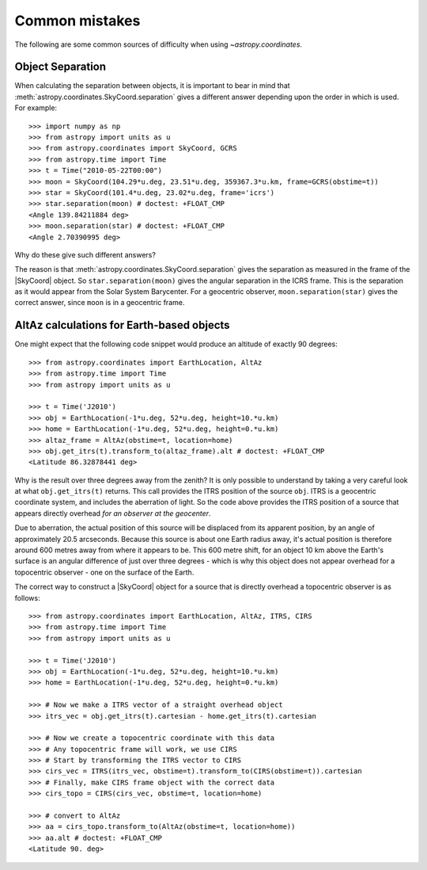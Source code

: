 .. _astropy-coordinates-common-errors:

Common mistakes
***************

The following are some common sources of difficulty when using `~astropy.coordinates`.

Object Separation
-----------------

When calculating the separation between objects, it is important to bear in mind that
:meth:`astropy.coordinates.SkyCoord.separation` gives a different answer depending
upon the order in which is used. For example::

    >>> import numpy as np
    >>> from astropy import units as u
    >>> from astropy.coordinates import SkyCoord, GCRS
    >>> from astropy.time import Time
    >>> t = Time("2010-05-22T00:00")
    >>> moon = SkyCoord(104.29*u.deg, 23.51*u.deg, 359367.3*u.km, frame=GCRS(obstime=t))
    >>> star = SkyCoord(101.4*u.deg, 23.02*u.deg, frame='icrs')
    >>> star.separation(moon) # doctest: +FLOAT_CMP
    <Angle 139.84211884 deg>
    >>> moon.separation(star) # doctest: +FLOAT_CMP
    <Angle 2.70390995 deg>

Why do these give such different answers?

The reason is that :meth:`astropy.coordinates.SkyCoord.separation` gives the separation as measured
in the frame of the |SkyCoord| object. So ``star.separation(moon)`` gives the angular separation
in the ICRS frame. This is the separation as it would appear from the Solar System Barycenter. For a
geocentric observer, ``moon.separation(star)`` gives the correct answer, since ``moon`` is in a
geocentric frame.

AltAz calculations for Earth-based objects
------------------------------------------

One might expect that the following code snippet would produce an altitude of exactly 90 degrees::

    >>> from astropy.coordinates import EarthLocation, AltAz
    >>> from astropy.time import Time
    >>> from astropy import units as u

    >>> t = Time('J2010')
    >>> obj = EarthLocation(-1*u.deg, 52*u.deg, height=10.*u.km)
    >>> home = EarthLocation(-1*u.deg, 52*u.deg, height=0.*u.km)
    >>> altaz_frame = AltAz(obstime=t, location=home)
    >>> obj.get_itrs(t).transform_to(altaz_frame).alt # doctest: +FLOAT_CMP
    <Latitude 86.32878441 deg>

Why is the result over three degrees away from the zenith? It is only possible to understand by taking a very careful
look at what ``obj.get_itrs(t)`` returns. This call provides the ITRS position of the source ``obj``. ITRS is
a geocentric coordinate system, and includes the aberration of light. So the code above provides the ITRS position
of a source that appears directly overhead *for an observer at the geocenter*.

Due to aberration, the actual position of this source will be displaced from its apparent position, by an angle of
approximately 20.5 arcseconds. Because this source is about one Earth radius away, it's actual position is therefore
around 600 metres away from where it appears to be. This 600 metre shift, for an object 10 km above the Earth's surface
is an angular difference of just over three degrees - which is why this object does not appear overhead for a topocentric
observer - one on the surface of the Earth.

The correct way to construct a |SkyCoord| object for a source that is directly overhead a topocentric observer is
as follows::

    >>> from astropy.coordinates import EarthLocation, AltAz, ITRS, CIRS
    >>> from astropy.time import Time
    >>> from astropy import units as u

    >>> t = Time('J2010')
    >>> obj = EarthLocation(-1*u.deg, 52*u.deg, height=10.*u.km)
    >>> home = EarthLocation(-1*u.deg, 52*u.deg, height=0.*u.km)

    >>> # Now we make a ITRS vector of a straight overhead object
    >>> itrs_vec = obj.get_itrs(t).cartesian - home.get_itrs(t).cartesian

    >>> # Now we create a topocentric coordinate with this data
    >>> # Any topocentric frame will work, we use CIRS
    >>> # Start by transforming the ITRS vector to CIRS
    >>> cirs_vec = ITRS(itrs_vec, obstime=t).transform_to(CIRS(obstime=t)).cartesian
    >>> # Finally, make CIRS frame object with the correct data
    >>> cirs_topo = CIRS(cirs_vec, obstime=t, location=home)

    >>> # convert to AltAz
    >>> aa = cirs_topo.transform_to(AltAz(obstime=t, location=home))
    >>> aa.alt # doctest: +FLOAT_CMP
    <Latitude 90. deg>